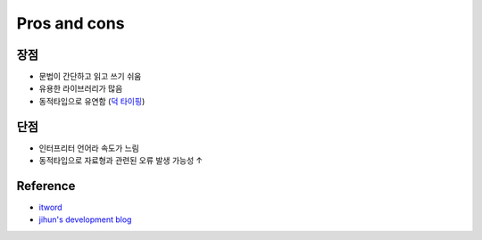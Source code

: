 ==============
Pros and cons
==============

장점
====

* 문법이 간단하고 읽고 쓰기 쉬움
* 유용한 라이브러리가 많음
* 동적타입으로 유연함 (`덕 타이핑 <https://ko.wikipedia.org/wiki/%EB%8D%95_%ED%83%80%EC%9D%B4%ED%95%91>`_)


단점
====

* 인터프리터 언어라 속도가 느림
* 동적타입으로 자료형과 관련된 오류 발생 가능성 ↑


Reference
==========

* `itword <http://www.itworld.co.kr/print/92103>`_
* `jihun's development blog <https://cjh5414.github.io/about-python-and-how-python-works/>`_
